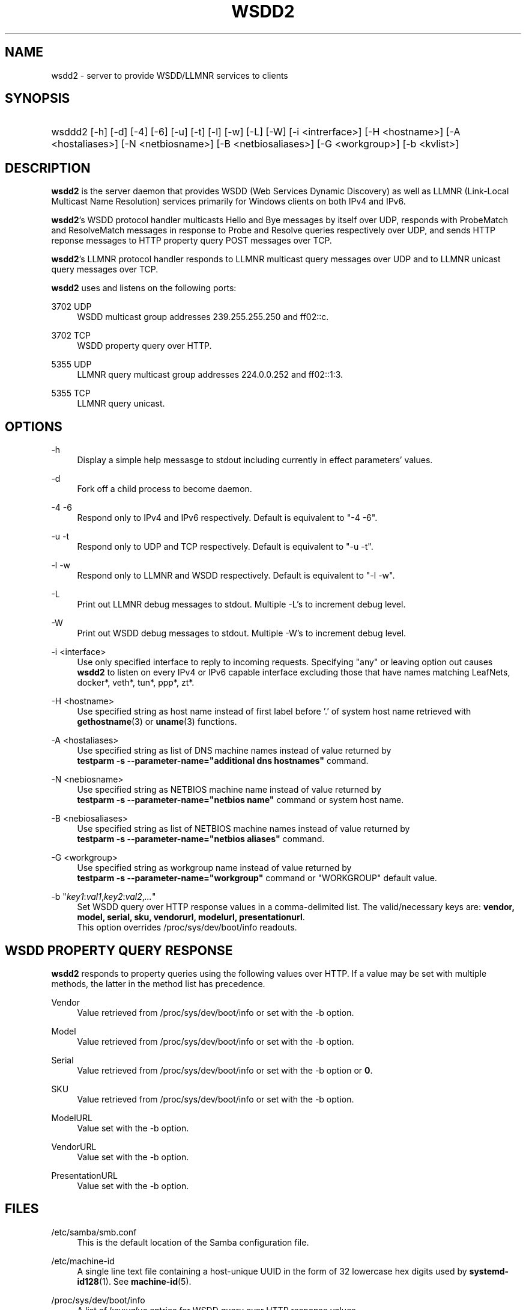 '\" t
.\"     Title: wsdd2
.\"
.TH "WSDD2" "8" "02/05/2021" "WSDD" "System Administration tools"
.\" -----------------------------------------------------------------
.\" * set default formatting
.\" -----------------------------------------------------------------
.\" disable hyphenation
.nh
.\" disable justification (adjust text to left margin only)
.ad l
.\" -----------------------------------------------------------------
.\" * MAIN CONTENT STARTS HERE *
.\" -----------------------------------------------------------------

.SH "NAME"
wsdd2 \- server to provide WSDD/LLMNR services to clients
.SH "SYNOPSIS"
.HP \w'\ 'u
wsddd2 [\-h] [\-d] [\-4] [\-6] [\-u] [\-t] [\-l] [\-w] [\-L] [\-W]
[\-i <intrerface>] [\-H <hostname>] [\-A <hostaliases>] [\-N <netbiosname>] 
[\-B <netbiosaliases>] [\-G <workgroup>] [\-b <kvlist>]

.SH "DESCRIPTION"
.PP
\fBwsdd2\fR is the server daemon that provides WSDD (Web Services Dynamic
Discovery) as well as LLMNR (Link-Local Multicast Name Resolution) services
primarily for Windows clients on both IPv4 and IPv6.
.PP
\fBwsdd2\fR's WSDD protocol handler multicasts Hello and Bye messages by
itself over UDP, responds with ProbeMatch and ResolveMatch messages in
response to Probe and Resolve queries respectively over UDP, and sends
HTTP reponse messages to HTTP property query POST messages over TCP.
.PP
\fBwsdd2\fR's LLMNR protocol handler responds to LLMNR multicast query
messages over UDP and to LLMNR unicast query messages over TCP.
.PP
\fBwsdd2\fR uses and listens on the following ports:
.PP
3702 UDP
.RS 4
WSDD multicast group addresses 239.255.255.250 and ff02::c.
.RE
.PP
3702 TCP
.RS 4
WSDD property query over HTTP.
.RE
.PP
5355 UDP
.RS 4
LLMNR query multicast group addresses 224.0.0.252 and ff02::1:3.
.RE
.PP
5355 TCP
.RS 4
LLMNR query unicast.
.RE

.SH "OPTIONS"
.PP
\-h
.RS 4
Display a simple help messasge to stdout including currently in effect
parameters' values.
.RE

.PP
\-d
.RS 4
Fork off a child process to become daemon.
.RE

.PP
\-4 \-6
.RS 4
Respond only to IPv4 and IPv6 respectively.
Default is equivalent to "\-4 \-6".
.RE

.PP
\-u \-t
.RS 4
Respond only to UDP and TCP respectively.
Default is equivalent to "\-u \-t".
.RE

.PP
\-l \-w
.RS 4
Respond only to LLMNR and WSDD respectively.
Default is equivalent to "\-l \-w".
.RE

.PP
\-L
.RS 4
Print out LLMNR debug messages to stdout.
Multiple \-L's to increment debug level.
.RE

.PP
\-W
.RS 4
Print out WSDD debug messages to stdout.
Multiple \-W's to increment debug level.
.RE

.PP
\-i <interface>
.RS 4
Use only specified interface to reply to incoming requests. Specifying "any"
or leaving option out causes \fBwsdd2\fR to listen on every IPv4 or IPv6
capable interface excluding those that have names matching LeafNets,
docker*, veth*, tun*, ppp*, zt*.
.RE

.PP
\-H <hostname>
.RS 4
Use specified string as host name instead of first label before '.' of
system host name retrieved with \fBgethostname\fR(3) or \fBuname\fR(3)
functions.
.RE

.PP
\-A <hostaliases>
.RS 4
Use specified string as list of DNS machine names instead of value 
returned by
.br
\fBtestparm -s --parameter-name="additional dns hostnames"\fR command.
.RE

.PP
\-N <nebiosname>
.RS 4
Use specified string as NETBIOS machine name instead of value returned by
.br
\fBtestparm -s --parameter-name="netbios name"\fR command or system host
name.
.RE

.PP
\-B <nebiosaliases>
.RS 4
Use specified string as list of NETBIOS machine names instead of value 
returned by
.br
\fBtestparm -s --parameter-name="netbios aliases"\fR command.
.RE

.PP
\-G <workgroup>
.RS 4
Use specified string as workgroup name instead of value returned by
.br
\fBtestparm -s --parameter-name="workgroup"\fR command or "WORKGROUP"
default value.
.RE

.PP
\-b "\fIkey1\fR:\fIval1\fR,\fIkey2\fR:\fIval2\fR,\fI...\fR"
.RS 4
Set WSDD query over HTTP response values in a comma-delimited list. The
valid/necessary keys are: \fBvendor, model, serial, sku, vendorurl,
modelurl, presentationurl\fR.
.br
This option overrides /proc/sys/dev/boot/info readouts.
.RE

.RE
.SH "WSDD PROPERTY QUERY RESPONSE"
.PP
\fBwsdd2\fR responds to property queries using the following values over
HTTP. If a value may be set with multiple methods, the latter in the method
list has precedence.

.PP
Vendor
.RS 4
Value retrieved from /proc/sys/dev/boot/info or set with the -b option.
.RE
.PP
Model
.RS 4
Value retrieved from /proc/sys/dev/boot/info or set with the -b option.
.RE
.PP
Serial
.RS 4
Value retrieved from /proc/sys/dev/boot/info or set with the -b option or
\fB0\fR.
.RE
.PP
SKU
.RS 4
Value retrieved from /proc/sys/dev/boot/info or set with the -b option.
.RE
.PP
ModelURL
.RS 4
Value set with the -b option.
.RE
.PP
VendorURL
.RS 4
Value set with the -b option.
.RE
.PP
PresentationURL
.RS 4
Value set with the -b option.
.RE

.SH "FILES"
.PP
/etc/samba/smb.conf
.RS 4
This is the default location of the Samba configuration file.
.RE

.PP
/etc/machine-id
.RS 4
A single line text file containing a host-unique UUID in the form of 32
lowercase hex digits used by \fBsystemd-id128\fR(1). See \fBmachine-id\fR(5).
.RE

.PP
/proc/sys/dev/boot/info
.RS 4
A list of \fIkey\fR:\fIvalue\fR entries for WSDD query over HTTP response
values.
.RE

.SH "SIGNALS"
.PP
Sending the \fBwsdd2\fR a SIGHUP will cause it to restart. Restarting will
bind daemon to new interfaces but will not reparse \fBtestparm\fR(1)'s
output and other parameters, nor re-evaluate command line options - stop and
start the daemon again for this. Address change, addition, or deletion on a
network interface will restart \fBwsdd2\fR as well.
.PP
SIGTERM and SIGINT will terminate \fBwsdd2\fR gracefully with WSDD "Bye"
messages.

.SH "SEE ALSO"
.PP
\fBtestparm\fR(1), \fBsystemd-id128\fR(1).

.SH "STANDARDS"
.PP
The WSDD protocol is described in detail in "Web Services Dynamic Discovery
(WS-Discovery) Version 1.1" OASYS Standard, 1 July 2009
.br
http://docs.oasis-open.org/ws-dd/discovery/1.1/os/wsdd-discovery-1.1-spec-os.html
.PP
LLMNR complies with RFC4795.

.SH "AUTHOR"
.PP
Hiro Sugawara at NETGEAR authored the code. \fBwsdd2\fR was inspired by and
uses some code from the wsdd/llmnr extension for smbd created by Tobias
Waldvogel, Jose M. Prieto, and possibly other contributors.
